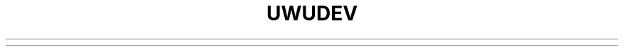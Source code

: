 .\" uwudev - scrunklificator
.\" Copyright (C) 2022 ArcNyxx
.\" see LICENCE file for licensing information
.TH UWUDEV 1 uwudev\-VERSION
